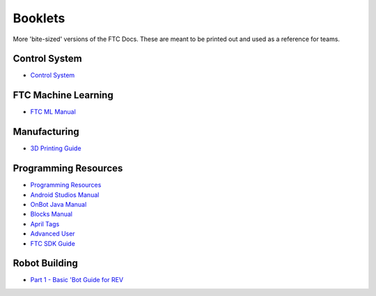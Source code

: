 Booklets
========

More 'bite-sized' versions of the FTC Docs. These are meant to be printed out and used as a reference for teams.

.. 
    In order to add a booklet, add a link to the booklet in the list below. The link should be in the format of:
    https://ftc-docs-cdn.ftclive.org/booklets/en/<booklet_name>.pdf

Control System
--------------

- `Control System <https://ftc-docs-cdn.ftclive.org/booklets/en/control_system.pdf>`_

FTC Machine Learning
--------------------
- `FTC ML Manual <https://ftc-docs-cdn.ftclive.org/booklets/en/ftc_ml.pdf>`_

Manufacturing
---------------
- `3D Printing Guide <https://ftc-docs-cdn.ftclive.org/booklets/en/3d_printing.pdf>`_

Programming Resources
---------------------
- `Programming Resources <https://ftc-docs-cdn.ftclive.org/booklets/en/prgrm_res.pdf>`_
- `Android Studios Manual <https://ftc-docs-cdn.ftclive.org/booklets/en/android_studios.pdf>`_
- `OnBot Java Manual <https://ftc-docs-cdn.ftclive.org/booklets/en/onbot_java.pdf>`_
- `Blocks Manual <https://ftc-docs-cdn.ftclive.org/booklets/en/blocks.pdf>`_

- `April Tags <https://ftc-docs-cdn.ftclive.org/booklets/en/april_tags.pdf>`_
- `Advanced User <https://ftc-docs-cdn.ftclive.org/booklets/en/advanced.pdf>`_
- `FTC SDK Guide <https://ftc-docs-cdn.ftclive.org/booklets/en/sdk.pdf>`_

Robot Building
--------------

- `Part 1 - Basic 'Bot Guide for REV <https://ftc-docs-cdn.ftclive.org/booklets/en/rob_building_rev_p1.pdf>`_

